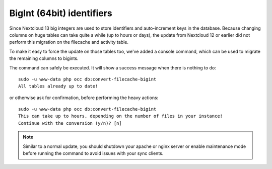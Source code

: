 ==========================
BigInt (64bit) identifiers
==========================

Since Nextcloud 13 big integers are used to store identifiers and auto-increment keys in the database.
Because changing columns on huge tables can take quite a while (up to hours or days), the update from
Nextcloud 12 or earlier did not perform this migration on the filecache and activity table.

To make it easy to force the update on those tables too, we've added a console command, which can be used
to migrate the remaining columns to bigints.

The command can safely be executed. It will show a success message when there is nothing to do::

    sudo -u www-data php occ db:convert-filecache-bigint
    All tables already up to date!

or otherwise ask for confirmation, before performing the heavy actions::

    sudo -u www-data php occ db:convert-filecache-bigint
    This can take up to hours, depending on the number of files in your instance!
    Continue with the conversion (y/n)? [n]

.. note:: Similar to a normal update, you should shutdown your apache or nginx server or enable maintenance
          mode before running the command to avoid issues with your sync clients.

